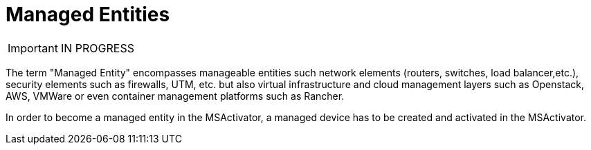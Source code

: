 = Managed Entities
:toc: left
:toc-title: Content 
:imagesdir: ./resources/
ifdef::env-github,env-browser[:outfilesuffix: .adoc]

IMPORTANT: IN PROGRESS


The term "Managed Entity" encompasses manageable entities such network elements (routers, switches, load balancer,etc.), security elements such as firewalls, UTM, etc. but also virtual infrastructure and cloud management layers such as Openstack, AWS, VMWare or even container management platforms such as Rancher.

In order to become a managed entity in the MSActivator, a managed device has to be created and activated in the MSActivator.

